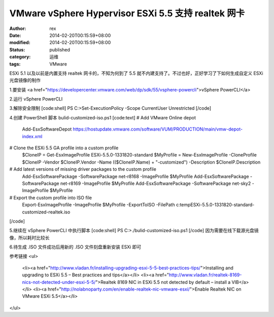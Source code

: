 
VMware vSphere Hypervisor ESXi 5.5 支持 realtek 网卡
################################################################################################


:author: rex
:date: 2014-02-20T00:15:59+08:00
:modified: 2014-02-20T00:15:59+08:00
:status: published
:category: 运维
:tags: VMware


ESXi 5.1 以及以前是内置支持 realtek 网卡的，不知为何到了 5.5 就不内建支持了。不过也好，正好学习了下如何生成自定义 ESXi 光盘镜像的制作

1.要安装 <a href="https://developercenter.vmware.com/web/dp/sdk/55/vsphere-powercli">vSphere PowerCLI</a>

2.运行 vSphere PowerCLI

3.解除安全限制
[code:shell]
PS C:\>Set-ExecutionPolicy -Scope CurrentUser Unrestricted
[/code]

4.创建 PowerShell 脚本 bulid-customized-iso.ps1
[code:text]
# Add VMware Online depot
 Add-EsxSoftwareDepot https://hostupdate.vmware.com/software/VUM/PRODUCTION/main/vmw-depot-index.xml
 
# Clone the ESXi 5.5 GA profile into a custom profile
 $CloneIP = Get-EsxImageProfile ESXi-5.5.0-1331820-standard
 $MyProfile = New-EsxImageProfile -CloneProfile $CloneIP -Vendor $CloneIP.Vendor -Name (($CloneIP.Name) + "-customized") -Description $CloneIP.Description
 
# Add latest versions of missing driver packages to the custom profile
 Add-EsxSoftwarePackage -SoftwarePackage net-r8168 -ImageProfile $MyProfile
 Add-EsxSoftwarePackage -SoftwarePackage net-r8169 -ImageProfile $MyProfile
 Add-EsxSoftwarePackage -SoftwarePackage net-sky2 -ImageProfile $MyProfile
 
# Export the custom profile into ISO file
 Export-EsxImageProfile -ImageProfile $MyProfile -ExportToISO -FilePath c:\temp\ESXi-5.5.0-1331820-standard-customized-realtek.iso
[/code]

5.继续在 vSphere PowerCLI 中执行脚本
[code:shell]
PS C:\>./bulid-customized-iso.ps1
[/code]
因为需要在线下载源光盘镜像，所以耗时比较长

6.待生成 .ISO 文件成功后用新的 .ISO 文件刻盘重新安装 ESXi 即可

参考链接
<ul>
	<li><a href="http://www.vladan.fr/installing-upgrading-esxi-5-5-best-practices-tips/">Installing and upgrading to ESXi 5.5 – Best practices and tips</a></li>
	<li><a href="http://www.vladan.fr/realtek-8169-nics-not-detected-under-esxi-5-5/">Realtek 8169 NIC in ESXi 5.5 not detected by default – install a VIB</a></li>
	<li><a href="http://nolabnoparty.com/en/enable-realtek-nic-vmware-esxi/">Enable Realtek NIC on VMware ESXi 5.5</a></li>
</ul>
